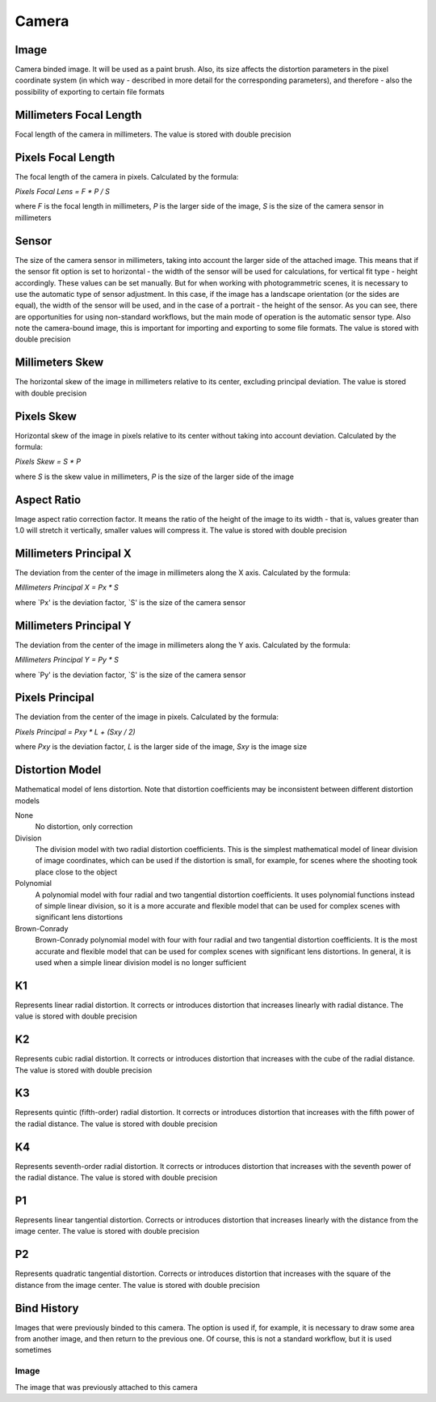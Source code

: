 Camera
######

Image
=====

Camera binded image. It will be used as a paint brush. Also, its size affects the distortion parameters in the pixel coordinate system (in which way - described in more detail for the corresponding parameters), and therefore - also the possibility of exporting to certain file formats

Millimeters Focal Length
========================

Focal length of the camera in millimeters. The value is stored with double precision

Pixels Focal Length
===================

The focal length of the camera in pixels. Calculated by the formula:

`Pixels Focal Lens = F * P / S`

where `F` is the focal length in millimeters, `P` is the larger side of the image, `S` is the size of the camera sensor in millimeters

Sensor
======

The size of the camera sensor in millimeters, taking into account the larger side of the attached image. This means that if the sensor fit option is set to horizontal - the width of the sensor will be used for calculations, for vertical fit type - height accordingly. These values can be set manually. But for when working with photogrammetric scenes, it is necessary to use the automatic type of sensor adjustment. In this case, if the image has a landscape orientation (or the sides are equal), the width of the sensor will be used, and in the case of a portrait - the height of the sensor. As you can see, there are opportunities for using non-standard workflows, but the main mode of operation is the automatic sensor type. Also note the camera-bound image, this is important for importing and exporting to some file formats. The value is stored with double precision

Millimeters Skew
================

The horizontal skew of the image in millimeters relative to its center, excluding principal deviation. The value is stored with double precision

Pixels Skew
===========

Horizontal skew of the image in pixels relative to its center without taking into account deviation. Calculated by the formula:

`Pixels Skew = S * P`

where `S` is the skew value in millimeters, `P` is the size of the larger side of the image

Aspect Ratio
============

Image aspect ratio correction factor. It means the ratio of the height of the image to its width - that is, values ​​greater than 1.0 will stretch it vertically, smaller values ​​will compress it. The value is stored with double precision

Millimeters Principal X
=======================

The deviation from the center of the image in millimeters along the X axis. Calculated by the formula:

`Millimeters Principal X = Px * S`

where `Px' is the deviation factor, `S' is the size of the camera sensor

Millimeters Principal Y
=======================

The deviation from the center of the image in millimeters along the Y axis. Calculated by the formula:

`Millimeters Principal Y = Py * S`

where `Py' is the deviation factor, `S' is the size of the camera sensor

Pixels Principal
================

The deviation from the center of the image in pixels. Calculated by the formula:

`Pixels Principal = Pxy * L + (Sxy / 2)`

where `Pxy` is the deviation factor, `L` is the larger side of the image, `Sxy` is the image size

Distortion Model
================

Mathematical model of lens distortion. Note that distortion coefficients may be inconsistent between different distortion models

None
 No distortion, only correction

Division
 The division model with two radial distortion coefficients. This is the simplest mathematical model of linear division of image coordinates, which can be used if the distortion is small, for example, for scenes where the shooting took place close to the object

Polynomial
 A polynomial model with four radial and two tangential distortion coefficients. It uses polynomial functions instead of simple linear division, so it is a more accurate and flexible model that can be used for complex scenes with significant lens distortions

Brown-Conrady
 Brown-Conrady polynomial model with four with four radial and two tangential distortion coefficients. It is the most accurate and flexible model that can be used for complex scenes with significant lens distortions. In general, it is used when a simple linear division model is no longer sufficient

K1
==

Represents linear radial distortion. It corrects or introduces distortion that increases linearly with radial distance. The value is stored with double precision

K2
==

Represents cubic radial distortion. It corrects or introduces distortion that increases with the cube of the radial distance. The value is stored with double precision

K3
==

Represents quintic (fifth-order) radial distortion. It corrects or introduces distortion that increases with the fifth power of the radial distance. The value is stored with double precision

K4
==

Represents seventh-order radial distortion. It corrects or introduces distortion that increases with the seventh power of the radial distance. The value is stored with double precision

P1
==

Represents linear tangential distortion. Corrects or introduces distortion that increases linearly with the distance from the image center. The value is stored with double precision

P2
==

Represents quadratic tangential distortion. Corrects or introduces distortion that increases with the square of the distance from the image center. The value is stored with double precision

Bind History
============

Images that were previously binded to this camera. The option is used if, for example, it is necessary to draw some area from another image, and then return to the previous one. Of course, this is not a standard workflow, but it is used sometimes

Image
-----

The image that was previously attached to this camera


